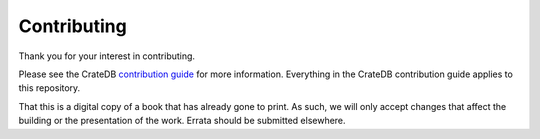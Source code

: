 ============
Contributing
============

Thank you for your interest in contributing.

Please see the CrateDB `contribution guide`_ for more information. Everything
in the CrateDB contribution guide applies to this repository.

That this is a digital copy of a book that has already gone to print. As such,
we will only accept changes that affect the building or the presentation of the
work. Errata should be submitted elsewhere.

.. _contribution guide: https://github.com/crate/crate/blob/master/CONTRIBUTING.rst
